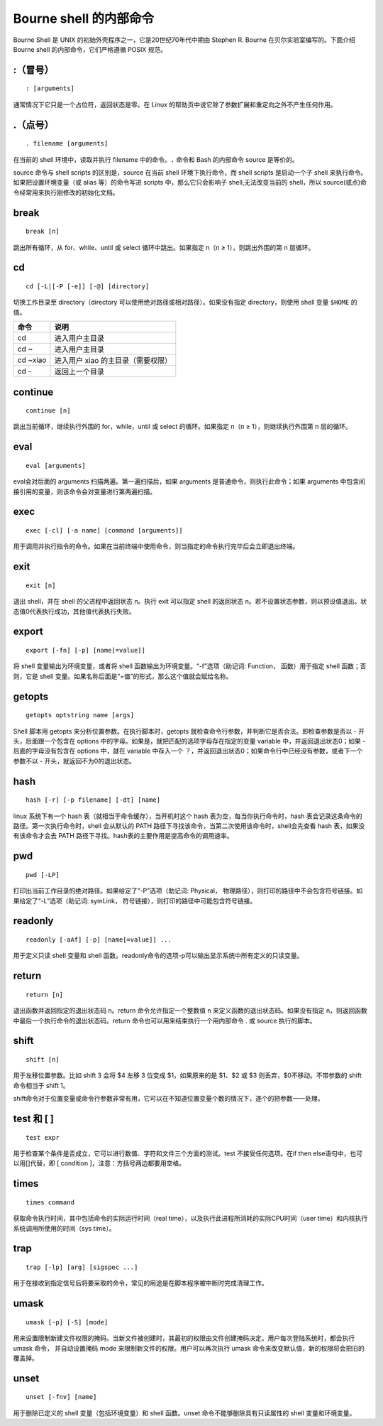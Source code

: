 
Bourne shell 的内部命令
##############################

Bourne Shell 是 UNIX 的初始外壳程序之一，它是20世纪70年代中期由 Stephen R. Bourne 在贝尔实验室编写的。下面介绍 Bourne shell 的内部命令，它们严格遵循 POSIX 规范。

\:（冒号）
*******************************

.. highlight:: none

::

    : [arguments]


通常情况下它只是一个占位符，返回状态是零。在 Linux 的帮助页中说它除了参数扩展和重定向之外不产生任何作用。

.（点号）
*******************************

::

    . filename [arguments]


在当前的 shell 环境中，读取并执行 filename 中的命令。``.`` 命令和 Bash 的内部命令 source 是等价的。

source 命令与 shell scripts 的区别是，source 在当前 shell 环境下执行命令，而 shell scripts 是启动一个子 shell 来执行命令。如果把设置环境变量（或 alias 等）的命令写进 scripts 中，那么它只会影响子 shell,无法改变当前的 shell，所以 source(或点)命令经常用来执行刚修改的初始化文档。

break
*******************************

::

    break [n]


跳出所有循环，从 for、while、until 或 select 循环中跳出。如果指定 n（n ≥ 1），则跳出外围的第 n 层循环。

cd
*******************************

::

    cd [-L|[-P [-e]] [-@] [directory]


切换工作目录至 directory（directory 可以使用绝对路径或相对路径）。如果没有指定 directory，则使用 shell 变量 ``$HOME`` 的值。

==========    ==============
命令             说明
==========    ==============
cd              进入用户主目录
cd ~            进入用户主目录
cd ~xiao        进入用户 xiao 的主目录（需要权限）
cd -            返回上一个目录
==========    ==============

continue
*******************************

::

    continue [n]


跳出当前循环，继续执行外围的 for，while，until 或 select 的循环。如果指定 n（n ≥ 1），则继续执行外围第 n 层的循环。

eval
*******************************

::

    eval [arguments]


eval会对后面的 arguments 扫描两遍。第一遍扫描后，如果 arguments 是普通命令，则执行此命令；如果 arguments 中包含间接引用的变量，则该命令会对变量进行第两遍扫描。

exec
*******************************

::

    exec [-cl] [-a name] [command [arguments]]


用于调用并执行指令的命令。如果在当前终端中使用命令，则当指定的命令执行完毕后会立即退出终端。

exit
*******************************

::

    exit [n]


退出 shell，并在 shell 的父进程中返回状态 n。执行 exit  可以指定 shell 的返回状态 n。若不设置状态参数，则以预设值退出。状态值0代表执行成功，其他值代表执行失败。

export
*******************************

::

    export [-fn] [-p] [name[=value]]


将 shell 变量输出为环境变量，或者将 shell 函数输出为环境变量。“-f”选项（助记词: Function， 函数）用于指定 shell 函数；否则，它是 shell 变量。如果名称后面是“=值”的形式，那么这个值就会赋给名称。

getopts
*******************************

::

    getopts optstring name [args]


Shell 脚本用 getopts 来分析位置参数。在执行脚本时，getopts 就检查命令行参数，并判断它是否合法。即检查参数是否以 - 开头，后面跟一个包含在 options 中的字母。如果是，就把匹配的选项字母存在指定的变量 variable 中，并返回退出状态0；如果 - 后面的字母没有包含在 options 中，就在 variable 中存入一个 ？，并返回退出状态0；如果命令行中已经没有参数，或者下一个参数不以 - 开头，就返回不为0的退出状态。

hash
*******************************

::

    hash [-r] [-p filename] [-dt] [name]


linux 系统下有一个 hash 表（就相当于命令缓存），当开机时这个 hash 表为空，每当你执行命令时，hash 表会记录这条命令的路径。第一次执行命令时，shell 会从默认的 PATH 路径下寻找该命令，当第二次使用该命令时，shell会先查看 hash 表，如果没有该命令才会去 PATH 路径下寻找。hash表的主要作用是提高命令的调用速率。

pwd
*******************************

::

    pwd [-LP]


打印出当前工作目录的绝对路径。如果给定了“-P”选项（助记词: Physical， 物理路径），则打印的路径中不会包含符号链接。如果给定了“-L”选项（助记词: symLink， 符号链接），则打印的路径中可能包含符号链接。

readonly
*******************************

::

    readonly [-aAf] [-p] [name[=value]] ...


用于定义只读 shell 变量和 shell 函数。readonly命令的选项-p可以输出显示系统中所有定义的只读变量。

return
*******************************

::

    return [n]


退出函数并返回指定的退出状态码 n。return 命令允许指定一个整数值 n 来定义函数的退出状态码。如果没有指定 n，则返回函数中最后一个执行命令的退出状态码。return 命令也可以用来结束执行一个用内部命令 . 或 source 执行的脚本。


shift
*******************************

::

    shift [n]


用于左移位置参数。比如 shift 3 会将 $4 左移 3 位变成 $1，如果原来的是 $1、$2 或 $3 则丢弃，$0不移动。不带参数的 shift 命令相当于 shift 1。

shift命令对于位置变量或命令行参数非常有用，它可以在不知道位置变量个数的情况下，逐个的把参数一一处理。


test 和 [ ]
*******************************

::

    test expr


用于检查某个条件是否成立，它可以进行数值、字符和文件三个方面的测试。test 不接受任何选项。在if then else语句中，也可以用[]代替，即 [ condition ]，注意：方括号两边都要用空格。

times
*******************************

::

    times command


获取命令执行时间，其中包括命令的实际运行时间（real time），以及执行此进程所消耗的实际CPU时间（user time）和内核执行系统调用所使用的时间（sys time）。

trap
*******************************

::

    trap [-lp] [arg] [sigspec ...]

用于在接收到指定信号后将要采取的命令，常见的用途是在脚本程序被中断时完成清理工作。

umask
*******************************

::

    umask [-p] [-S] [mode]

用来设置限制新建文件权限的掩码。当新文件被创建时，其最初的权限由文件创建掩码决定。用户每次登陆系统时，都会执行 umask 命令， 并自动设置掩码 mode 来限制新文件的权限。用户可以再次执行 umask 命令来改变默认值，新的权限将会把旧的覆盖掉。

unset
*******************************

::

    unset [-fnv] [name]

用于删除已定义的 shell 变量（包括环境变量）和 shell 函数。unset 命令不能够删除具有只读属性的 shell 变量和环境变量。
